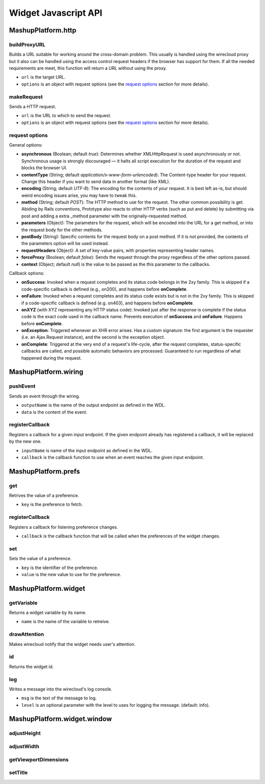 Widget Javascript API
=====================


MashupPlatform.http
-------------------

buildProxyURL
.............

Builds a URL suitable for working around the cross-domain problem. This usually
is handled using the wirecloud proxy but it also can be handled using the access
control request headers if the browser has support for them. If all the needed
requirements are meet, this function will return a URL without using the proxy.

.. method:: MashupPlatform.http.buildProxyURL(url, options)

* ``url`` is the target URL.
* ``options`` is an object with request options (see the `request options`_
  section for more details).

makeRequest
...........

Sends a HTTP request.

.. method:: MashupPlatform.http.makeRequest(url, options)

* ``url`` is the URL to which to send the request.
* ``options`` is an object with request options (see the `request options`_
  section for more details).

request options
...............

General options:

* **asynchronous** (Boolean; default *true*): Determines whether XMLHttpRequest
  is used asynchronously or not. Synchronous usage is strongly discouraged — it
  halts all script execution for the duration of the request and blocks the
  browser UI.
* **contentType** (String; default *application/x-www-form-urlencoded*): The
  Content-type header for your request. Change this header if you want to send
  data in another format (like XML).
* **encoding** (String; default *UTF-8*): The encoding for the contents of your
  request. It is best left as-is, but should weird encoding issues arise, you
  may have to tweak this.
* **method** (String; default *POST*): The HTTP method to use for the request.
  The other common possibility is get. Abiding by Rails conventions, Prototype
  also reacts to other HTTP verbs (such as put and delete) by submitting via
  post and adding a extra _method parameter with the originally-requested
  method.
* **parameters** (Object): The parameters for the request, which will be encoded
  into the URL for a get method, or into the request body for the other methods.
* **postBody** (String): Specific contents for the request body on a post
  method. If it is not provided, the contents of the parameters option will be
  used instead.
* **requestHeaders** (Object): A set of key-value pairs, with properties
  representing header names.
* **forceProxy** (Boolean; default *false*): Sends the request through the proxy
  regardless of the other options passed.
* **context** (Object; default *null*) is the value to be passed as the *this*
  parameter to the callbacks.

Callback options:

* **onSuccess**: Invoked when a request completes and its status code belongs
  in the 2xy family. This is skipped if a code-specific callback is defined
  (e.g., on200), and happens before **onComplete**.
* **onFailure**: Invoked when a request completes and its status code exists but
  is not in the 2xy family. This is skipped if a code-specific callback is defined
  (e.g. on403), and happens before **onComplete**.
* **onXYZ** (with XYZ representing any HTTP status code): Invoked just after the
  response is complete if the status code is the exact code used in the callback
  name. Prevents execution of **onSuccess** and **onFailure**. Happens before
  **onComplete**.
* **onException**: Triggered whenever an XHR error arises. Has a custom
  signature: the first argument is the requester (i.e. an Ajax.Request
  instance), and the second is the exception object.
* **onComplete**: Triggered at the very end of a request's life-cycle, after the
  request completes, status-specific callbacks are called, and possible
  automatic behaviors are processed. Guaranteed to run regardless of what
  happened during the request.

MashupPlatform.wiring
---------------------

pushEvent
.........

Sends an event through the wiring.

.. method:: MashupPlatform.wiring.pushEvent(outputName, data)

* ``outputName`` is the name of the output endpoint as defined in the WDL.
* ``data`` is the content of the event.

registerCallback
................

Registers a callback for a given input endpoint. If the given endpoint already
has registered a callback, it will be replaced by the new one.

.. method:: MashupPlatform.wiring.registerCallback(inputName, callback)

* ``inputName`` is name of the input endpoint as defined in the WDL.
* ``callback`` is the callback function to use when an event reaches the given
  input endpoint.


MashupPlatform.prefs
--------------------

get
...

Retrives the value of a preference.

.. method:: MashupPlatform.prefs.get(key)

* ``key`` is the preference to fetch.

registerCallback
................

Registers a callback for listening preference changes.

.. method:: MashupPlatform.prefs.registerCallback(callback)

* ``callback`` is the callback function that will be called when the preferences
  of the widget changes.

set
...

Sets the value of a preference.

.. method:: MashupPlatform.prefs.set(key, value)

* ``key`` is the identifier of the preference.
* ``value`` is the new value to use for the preference.

MashupPlatform.widget
---------------------

getVariable
...........

Returns a widget variable by its name.

.. method:: MashupPlatform.Widget.getVariable(name)

* ``name`` is the name of the variable to retreive.

drawAttention
.............

Makes wirecloud notify that the widget needs user's attention.

.. method:: MashupPlatform.Widget.drawAttention()

id
.....

Returns the widget id.

.. attribute:: MashupPlatform.Widget.id

log
...

Writes a message into the wirecloud's log console.

.. method:: MashupPlatform.Widget.log(msg, level)

* ``msg`` is the text of the message to log.
* ``level`` is an optional parameter with the level to uses for logging the
  message. (default: info).

MashupPlatform.widget.window
----------------------------

adjustHeight
............

adjustWidth
...........

getViewportDimensions
.....................

setTitle
........

